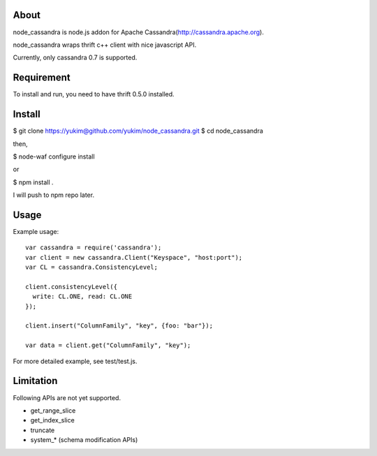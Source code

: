 
About
---------

node_cassandra is node.js addon for Apache Cassandra(http://cassandra.apache.org).

node_cassandra wraps thrift c++ client with nice javascript API.

Currently, only cassandra 0.7 is supported.

Requirement
-------------

To install and run, you need to have thrift 0.5.0 installed.

Install
---------

$ git clone https://yukim@github.com/yukim/node_cassandra.git
$ cd node_cassandra

then,

$ node-waf configure install

or

$ npm install .

I will push to npm repo later.

Usage
---------

Example usage::

  var cassandra = require('cassandra');
  var client = new cassandra.Client("Keyspace", "host:port");
  var CL = cassandra.ConsistencyLevel;

  client.consistencyLevel({
    write: CL.ONE, read: CL.ONE
  });

  client.insert("ColumnFamily", "key", {foo: "bar"});

  var data = client.get("ColumnFamily", "key");

For more detailed example, see test/test.js.

Limitation
------------

Following APIs are not yet supported.

* get_range_slice
* get_index_slice
* truncate
* system_* (schema modification APIs)
